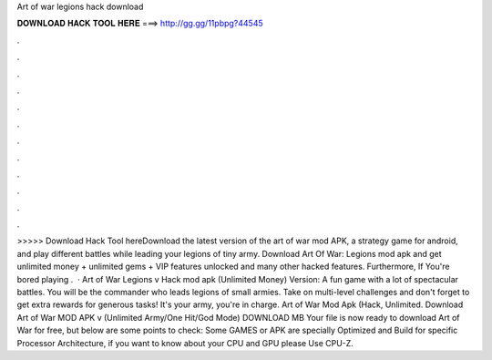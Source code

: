 Art of war legions hack download

𝐃𝐎𝐖𝐍𝐋𝐎𝐀𝐃 𝐇𝐀𝐂𝐊 𝐓𝐎𝐎𝐋 𝐇𝐄𝐑𝐄 ===> http://gg.gg/11pbpg?44545

.

.

.

.

.

.

.

.

.

.

.

.

>>>>> Download Hack Tool hereDownload the latest version of the art of war mod APK, a strategy game for android, and play different battles while leading your legions of tiny army. Download Art Of War: Legions mod apk and get unlimited money + unlimited gems + VIP features unlocked and many other hacked features. Furthermore, If You're bored playing .  · Art of War Legions v Hack mod apk (Unlimited Money) Version: A fun game with a lot of spectacular battles. You will be the commander who leads legions of small armies. Take on multi-level challenges and don't forget to get extra rewards for generous tasks! It's your army, you're in charge. Art of War Mod Apk (Hack, Unlimited. Download Art of War MOD APK v (Unlimited Army/One Hit/God Mode) DOWNLOAD MB Your file is now ready to download Art of War for free, but below are some points to check: Some GAMES or APK are specially Optimized and Build for specific Processor Architecture, if you want to know about your CPU and GPU please Use CPU-Z.